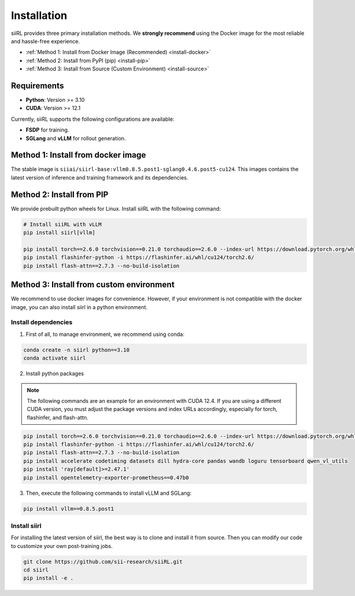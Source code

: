 Installation
============

siiRL provides three primary installation methods. We **strongly recommend** using the Docker image for the most reliable and hassle-free experience.

* :ref:`Method 1: Install from Docker Image (Recommended) <install-docker>`
* :ref:`Method 2: Install from PyPI (pip) <install-pip>`
* :ref:`Method 3: Install from Source (Custom Environment) <install-source>`
Requirements
------------

- **Python**: Version >= 3.10
- **CUDA**: Version >= 12.1

Currently, siiRL supports the following configurations are available:

- **FSDP** for training.
- **SGLang** and **vLLM** for rollout generation.

.. _install-docker:
Method 1: Install from docker image
-------------------------

The stable image is ``siiai/siirl-base:vllm0.8.5.post1-sglang0.4.6.post5-cu124``. This images contains the latest version of inference and training framework and its dependencies.

.. _install-pip:
Method 2: Install from PIP
-----------------

We provide prebuilt python wheels for Linux. Install siiRL with the following command:

.. code:: bash

    # Install siiRL with vLLM
    pip install siirl[vllm]

    pip install torch==2.6.0 torchvision==0.21.0 torchaudio==2.6.0 --index-url https://download.pytorch.org/whl/cu124
    pip install flashinfer-python -i https://flashinfer.ai/whl/cu124/torch2.6/
    pip install flash-attn==2.7.3 --no-build-isolation   

.. _install-source:
Method 3: Install from custom environment
---------------------------------------------

We recommend to use docker images for convenience. However, if your environment is not compatible with the docker image, you can also install siirl in a python environment.

Install dependencies
::::::::::::::::::::

1. First of all, to manage environment, we recommend using conda:

.. code:: bash

   conda create -n siirl python==3.10
   conda activate siirl

2. Install python packages

.. note::
    The following commands are an example for an environment with CUDA 12.4.
    If you are using a different CUDA version, you must adjust the package versions and index URLs accordingly, especially for torch, flashinfer, and flash-attn.
    
.. code:: bash

    pip install torch==2.6.0 torchvision==0.21.0 torchaudio==2.6.0 --index-url https://download.pytorch.org/whl/cu124
    pip install flashinfer-python -i https://flashinfer.ai/whl/cu124/torch2.6/
    pip install flash-attn==2.7.3 --no-build-isolation
    pip install accelerate codetiming datasets dill hydra-core pandas wandb loguru tensorboard qwen_vl_utils
    pip install 'ray[default]>=2.47.1'
    pip install opentelemetry-exporter-prometheus==0.47b0


3. Then, execute the following commands to install vLLM and SGLang:

.. code:: bash

    pip install vllm==0.8.5.post1

Install siirl
::::::::::::::

For installing the latest version of siirl, the best way is to clone and
install it from source. Then you can modify our code to customize your
own post-training jobs.

.. code:: bash

   git clone https://github.com/sii-research/siiRL.git
   cd siirl
   pip install -e .

